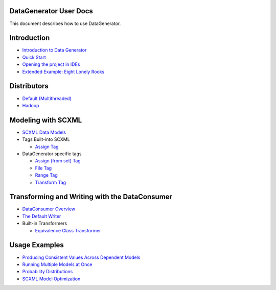 DataGenerator User Docs
=======================
This document describes how to use DataGenerator.

Introduction
============
* `Introduction to Data Generator <Introduction.rst>`_
* `Quick Start <QuickStart.rst>`_
* `Opening the project in IDEs <UsingIDEs.rst>`_
* `Extended Example: Eight Lonely Rooks <BasicExample.rst>`_

Distributors
============
* `Default (Multithreaded) <Multithreaded.rst>`_
* `Hadoop <Hadoop.rst>`_

Modeling with SCXML
===================
* `SCXML Data Models <SCXMLDataModels.rst>`_
* Tags Built-into SCXML

  - `Assign Tag <tags/Assign.rst>`_

* DataGenerator specific tags

  - `Assign (from set) Tag <tags/DG_Assign.rst>`_
  - `File Tag <tags/DG_File.rst>`_
  - `Range Tag <tags/DG_Range.rst>`_
  - `Transform Tag <tags/DG_Transform.rst>`_
  

Transforming and Writing with the DataConsumer
==============================================
* `DataConsumer Overview <DataConsumer.rst>`_
* `The Default Writer <DefaultWriter.rst>`_
* Built-in Transformers

  - `Equivalence Class Transformer <transformers/EquivalenceClass.rst>`_

Usage Examples
==============
* `Producing Consistent Values Across Dependent Models <ConsistentValuesAcrossDependentModels.rst>`_
* `Running Multiple Models at Once <MultipleModels.rst>`_
* `Probability Distributions <ProbabilityDistributions.rst>`_
* `SCXML Model Optimization <SCXMLModelOptimization.rst>`_
